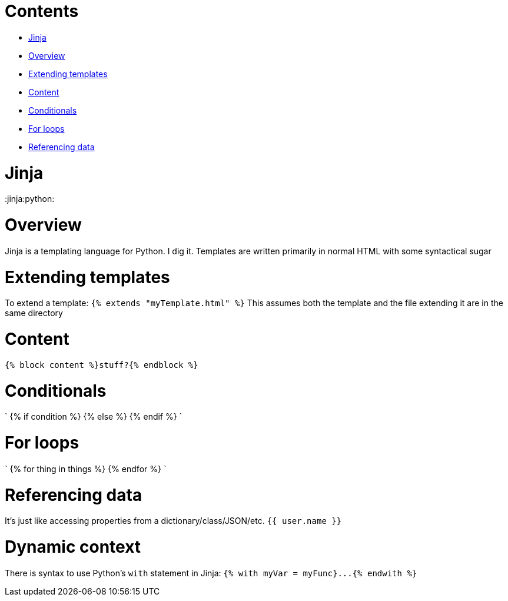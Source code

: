 = Contents
:doctype: book

* <<Jinja,Jinja>>
* <<Overview,Overview>>
* <<Extending templates,Extending templates>>
* <<Content,Content>>
* <<Conditionals,Conditionals>>
* <<For loops,For loops>>
* <<Referencing data,Referencing data>>

= Jinja

:jinja:python:

= Overview

Jinja is a templating language for Python.
I dig it.
Templates are written primarily in normal HTML with some syntactical sugar

= Extending templates

To extend a template: `{% extends "myTemplate.html" %}` This assumes both the template and the file extending it are in the same directory

= Content

`{% block content %}stuff?{% endblock %}`

= Conditionals

` {% if condition %} {% else %} {% endif %} `

= For loops

` {% for thing in things %} {% endfor %} `

= Referencing data

It's just like accessing properties from a dictionary/class/JSON/etc.
`{{ user.name }}`

= Dynamic context

There is syntax to use Python's `with` statement in Jinja: `+{% with myVar = myFunc}...{% endwith %}+`
